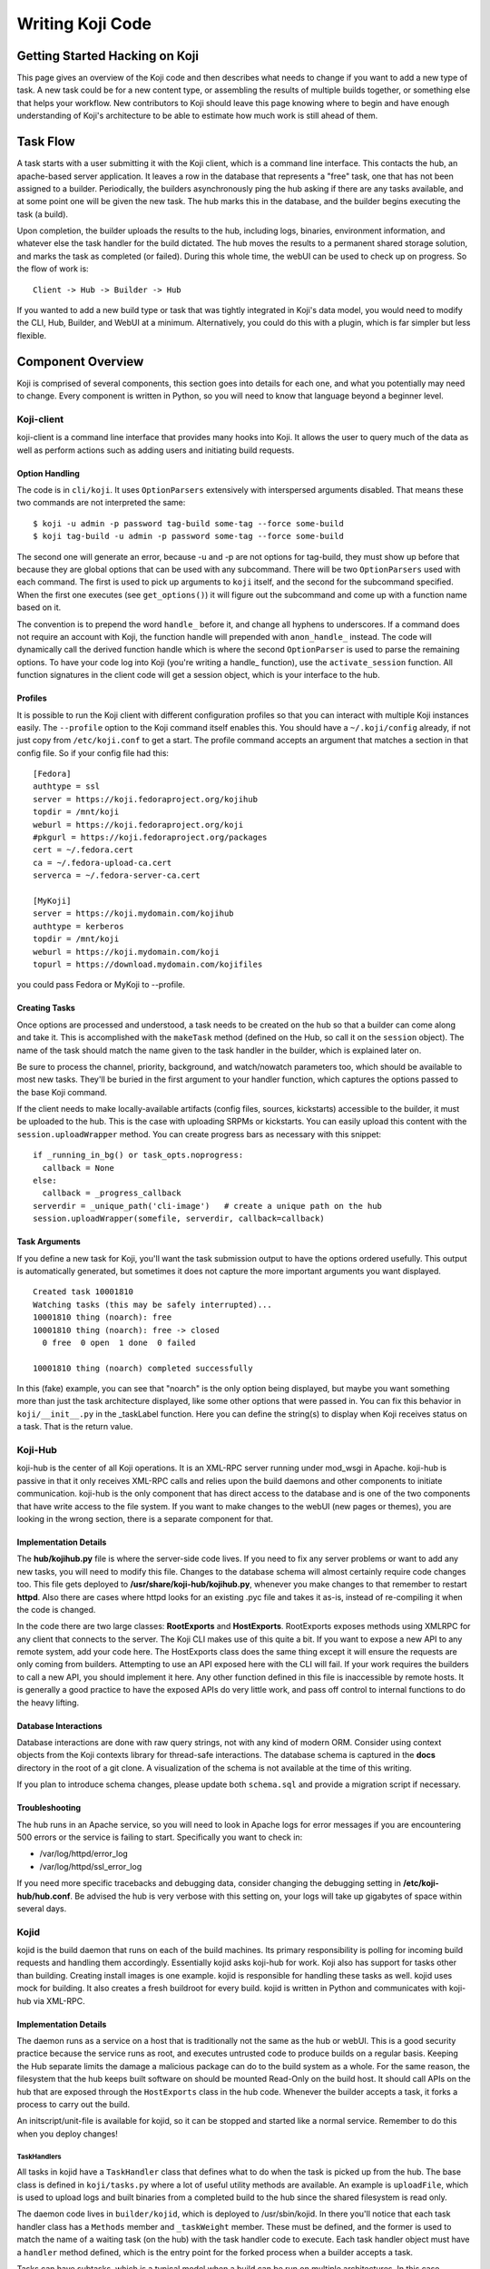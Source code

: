 =================
Writing Koji Code
=================

Getting Started Hacking on Koji
===============================


This page gives an overview of the Koji code and then describes what
needs to change if you want to add a new type of task. A new task could
be for a new content type, or assembling the results of multiple builds
together, or something else that helps your workflow. New contributors
to Koji should leave this page knowing where to begin and have enough
understanding of Koji's architecture to be able to estimate how much
work is still ahead of them.

Task Flow
=========

A task starts with a user submitting it with the Koji client, which is a
command line interface. This contacts the hub, an apache-based server
application. It leaves a row in the database that represents a "free"
task, one that has not been assigned to a builder. Periodically, the
builders asynchronously ping the hub asking if there are any tasks
available, and at some point one will be given the new task. The hub
marks this in the database, and the builder begins executing the task (a
build).

Upon completion, the builder uploads the results to the hub, including
logs, binaries, environment information, and whatever else the task
handler for the build dictated. The hub moves the results to a permanent
shared storage solution, and marks the task as completed (or failed).
During this whole time, the webUI can be used to check up on progress.
So the flow of work is:

::

    Client -> Hub -> Builder -> Hub

If you wanted to add a new build type or task that was tightly
integrated in Koji's data model, you would need to modify the CLI, Hub,
Builder, and WebUI at a minimum. Alternatively, you could do this with a
plugin, which is far simpler but less flexible.

Component Overview
==================

Koji is comprised of several components, this section goes into details
for each one, and what you potentially may need to change. Every
component is written in Python, so you will need to know that language
beyond a beginner level.

Koji-client
-----------

koji-client is a command line interface that provides many hooks into
Koji. It allows the user to query much of the data as well as perform
actions such as adding users and initiating build requests.

Option Handling
~~~~~~~~~~~~~~~

The code is in ``cli/koji``. It uses ``OptionParsers`` extensively with
interspersed arguments disabled. That means these two commands are not
interpreted the same:

::

    $ koji -u admin -p password tag-build some-tag --force some-build
    $ koji tag-build -u admin -p password some-tag --force some-build

The second one will generate an error, because -u and -p are not options
for tag-build, they must show up before that because they are global
options that can be used with any subcommand. There will be two
``OptionParsers`` used with each command. The first is used to pick up
arguments to ``koji`` itself, and the second for the subcommand
specified. When the first one executes (see ``get_options()``) it will
figure out the subcommand and come up with a function name based on it.

The convention is to prepend the word ``handle_`` before it, and change
all hyphens to underscores. If a command does not require an account
with Koji, the function handle will prepended with ``anon_handle_``
instead. The code will dynamically call the derived function handle
which is where the second ``OptionParser`` is used to parse the
remaining options. To have your code log into Koji (you're writing a
handle\_ function), use the ``activate_session`` function. All function
signatures in the client code will get a session object, which is your
interface to the hub.

Profiles
~~~~~~~~

It is possible to run the Koji client with different configuration
profiles so that you can interact with multiple Koji instances easily.
The ``--profile`` option to the Koji command itself enables this. You
should have a ``~/.koji/config`` already, if not just copy from
``/etc/koji.conf`` to get a start. The profile command accepts an
argument that matches a section in that config file. So if your config
file had this:

::

    [Fedora]
    authtype = ssl
    server = https://koji.fedoraproject.org/kojihub
    topdir = /mnt/koji
    weburl = https://koji.fedoraproject.org/koji
    #pkgurl = https://koji.fedoraproject.org/packages
    cert = ~/.fedora.cert
    ca = ~/.fedora-upload-ca.cert
    serverca = ~/.fedora-server-ca.cert

    [MyKoji]
    server = https://koji.mydomain.com/kojihub
    authtype = kerberos
    topdir = /mnt/koji
    weburl = https://koji.mydomain.com/koji
    topurl = https://download.mydomain.com/kojifiles

you could pass Fedora or MyKoji to --profile.

Creating Tasks
~~~~~~~~~~~~~~

Once options are processed and understood, a task needs to be created on
the hub so that a builder can come along and take it. This is
accomplished with the ``makeTask`` method (defined on the Hub, so call
it on the ``session`` object). The name of the task should match the
name given to the task handler in the builder, which is explained later
on.

Be sure to process the channel, priority, background, and watch/nowatch
parameters too, which should be available to most new tasks. They'll be
buried in the first argument to your handler function, which captures
the options passed to the base Koji command.

If the client needs to make locally-available artifacts (config files,
sources, kickstarts) accessible to the builder, it must be uploaded to
the hub. This is the case with uploading SRPMs or kickstarts. You can
easily upload this content with the ``session.uploadWrapper`` method.
You can create progress bars as necessary with this snippet:

::

    if _running_in_bg() or task_opts.noprogress:
      callback = None
    else:
      callback = _progress_callback
    serverdir = _unique_path('cli-image')   # create a unique path on the hub
    session.uploadWrapper(somefile, serverdir, callback=callback)

Task Arguments
~~~~~~~~~~~~~~

If you define a new task for Koji, you'll want the task submission
output to have the options ordered usefully. This output is
automatically generated, but sometimes it does not capture the more
important arguments you want displayed.

::

    Created task 10001810
    Watching tasks (this may be safely interrupted)...
    10001810 thing (noarch): free
    10001810 thing (noarch): free -> closed
      0 free  0 open  1 done  0 failed

    10001810 thing (noarch) completed successfully

In this (fake) example, you can see that "noarch" is the only option
being displayed, but maybe you want something more than just the task
architecture displayed, like some other options that were passed in. You
can fix this behavior in ``koji/__init__.py`` in the \_taskLabel
function. Here you can define the string(s) to display when Koji
receives status on a task. That is the return value.

Koji-Hub
--------

koji-hub is the center of all Koji operations. It is an XML-RPC server
running under mod\_wsgi in Apache. koji-hub is passive in that it only
receives XML-RPC calls and relies upon the build daemons and other
components to initiate communication. koji-hub is the only component
that has direct access to the database and is one of the two components
that have write access to the file system. If you want to make changes
to the webUI (new pages or themes), you are looking in the wrong
section, there is a separate component for that.

Implementation Details
~~~~~~~~~~~~~~~~~~~~~~

The **hub/kojihub.py** file is where the server-side code lives. If you
need to fix any server problems or want to add any new tasks, you will
need to modify this file. Changes to the database schema will almost
certainly require code changes too. This file gets deployed to
**/usr/share/koji-hub/kojihub.py**, whenever you make changes to that
remember to restart **httpd**. Also there are cases where httpd looks
for an existing .pyc file and takes it as-is, instead of re-compiling it
when the code is changed.

In the code there are two large classes: **RootExports** and
**HostExports**. RootExports exposes methods using XMLRPC for any client
that connects to the server. The Koji CLI makes use of this quite a bit.
If you want to expose a new API to any remote system, add your code
here. The HostExports class does the same thing except it will ensure
the requests are only coming from builders. Attempting to use an API
exposed here with the CLI will fail. If your work requires the builders
to call a new API, you should implement it here. Any other function
defined in this file is inaccessible by remote hosts. It is generally a
good practice to have the exposed APIs do very little work, and pass off
control to internal functions to do the heavy lifting.

Database Interactions
~~~~~~~~~~~~~~~~~~~~~

Database interactions are done with raw query strings, not with any kind
of modern ORM. Consider using context objects from the Koji contexts
library for thread-safe interactions. The database schema is captured in
the **docs** directory in the root of a git clone. A visualization of
the schema is not available at the time of this writing.

If you plan to introduce schema changes, please update both
``schema.sql`` and provide a migration script if necessary.

Troubleshooting
~~~~~~~~~~~~~~~

The hub runs in an Apache service, so you will need to look in Apache
logs for error messages if you are encountering 500 errors or the
service is failing to start. Specifically you want to check in:

-  /var/log/httpd/error\_log
-  /var/log/httpd/ssl\_error\_log

If you need more specific tracebacks and debugging data, consider
changing the debugging setting in **/etc/koji-hub/hub.conf**. Be advised
the hub is very verbose with this setting on, your logs will take up
gigabytes of space within several days.

Kojid
-----

kojid is the build daemon that runs on each of the build machines. Its
primary responsibility is polling for incoming build requests and
handling them accordingly. Essentially kojid asks koji-hub for work.
Koji also has support for tasks other than building. Creating install
images is one example. kojid is responsible for handling these tasks as
well. kojid uses mock for building. It also creates a fresh buildroot
for every build. kojid is written in Python and communicates with
koji-hub via XML-RPC.

Implementation Details
~~~~~~~~~~~~~~~~~~~~~~

The daemon runs as a service on a host that is traditionally not the
same as the hub or webUI. This is a good security practice because the
service runs as root, and executes untrusted code to produce builds on a
regular basis. Keeping the Hub separate limits the damage a malicious
package can do to the build system as a whole. For the same reason, the
filesystem that the hub keeps built software on should be mounted
Read-Only on the build host. It should call APIs on the hub that are
exposed through the ``HostExports`` class in the hub code. Whenever the
builder accepts a task, it forks a process to carry out the build.

An initscript/unit-file is available for kojid, so it can be stopped and
started like a normal service. Remember to do this when you deploy
changes!

TaskHandlers
^^^^^^^^^^^^

All tasks in kojid have a ``TaskHandler`` class that defines what to do
when the task is picked up from the hub. The base class is defined in
``koji/tasks.py`` where a lot of useful utility methods are available.
An example is ``uploadFile``, which is used to upload logs and built
binaries from a completed build to the hub since the shared filesystem
is read only.

The daemon code lives in ``builder/kojid``, which is deployed to
/usr/sbin/kojid. In there you'll notice that each task handler class has
a ``Methods`` member and ``_taskWeight`` member. These must be defined,
and the former is used to match the name of a waiting task (on the hub)
with the task handler code to execute. Each task handler object must
have a ``handler`` method defined, which is the entry point for the
forked process when a builder accepts a task.

Tasks can have subtasks, which is a typical model when a build can be
run on multiple architectures. In this case, developers should write 2
task handlers: one handles the build for exact one architecture, and one
that assembles the results of those tasks into a single build, and sends
status information to the hub. You can think of the latter handler as
the parent task.

All task handler objects have a ``session`` object defined, which is the
interface to use for communications with the hub. So, parent tasks
should kick off child tasks using the session object's subtask method
(which is part of HostExports). It should then call ``self.wait`` with
``all=True`` to wait for the results of the child tasks.

Here's a stub of what a new build task might look like:

::

    class BuildThingTask(BaseTaskHandler):
      Methods = ['thing']
      _taskWeight = 0.5

      def handler(self, a, b, arches, options):
        subtasks = {}
        for arch in arches:
          subtasks[arch] = session.host.subtask(method='thingArch', a, b, arch)
        results = self.wait(subtasks.values(), all=True)
        # parse results and put rows in database
        # put files in their final resting place
        return 'Build successful'

    class BuildThingArchTask(BaseTaskHandler):
      Methods = ['thingArch']
      _taskWeight = 2.0

      def handler(self, a, b, arch):
        # do the build, capture results in a variable
        self.uploadFile('/path/to/some/log')
        self.uploadFile('/path/to/binary/file')
        return result

Source Control Managers
^^^^^^^^^^^^^^^^^^^^^^^

If you your build needs to check out code from a Source Control Manager
(SCM) such as git or subversion, you can use SCM objects defined in
``koji/daemon.py``. They take a specially formed URL as an argument to
the constructor. Here's an example use. The second line is important, it
makes sure the SCM is in the whitelist of SCMs allowed in
``/etc/kojid/kojid.conf``.

::

    scm = SCM(url)
    scm.assert_allowed(self.options.allowed_scms)
    directory = scm.checkout('/checkout/path', session, uploaddir, logfile)

Checking out takes 4 arguments: where to checkout, a session object
(which is how authentication is handled), a directory to upload the log
to, and a string representing the log file name. Using this method Koji
will checkout (or clone) a remote repository and upload a log of the
standard output to the task results.

Build Root Objects
^^^^^^^^^^^^^^^^^^

It is encouraged to build software in mock chroots if appropriate. That
way Koji can easily track precise details about the environment in which
the build was executed. In ``builder/kojid`` a BuildRoot class is
defined, which provides an interface to execute mock commands. Here's an
example of their use:

::

    broot = BuildRoot(self.session, self.options, build_tag, arch, self.id)

A session object, task options, and a build tag should be passed in
as-is. You should also specify the architecture and the task ID. If you
ever need to pass in specialized options to mock, look in the
ImageTask.makeImgBuildRoot method to see how they are defined and passed
in to the BuildRoot constructor.

Troubleshooting
~~~~~~~~~~~~~~~

The daemon writes a log file to ``/var/log/kojid.log``. Debugging output
can be turned on in ``/etc/kojid/kojid.conf``.

Koji-Web
--------

koji-web is a set of scripts that run in mod\_wsgi and use the Cheetah
templating engine to provide a web interface to Koji. It acts as a
client to koji-hub providing a visual interface to perform a limited
amount of administration. koji-web exposes a lot of information and also
provides a means for certain operations, such as cancelling builds.

The web pages are derived from Cheetah templates, the syntax of which
you can read up on
`here <http://cheetahtemplate.org/docs/users_guide_html/>`__. These
templates are the ``chtml`` files sitting in ``www/kojiweb``. You'll
notice quickly that these templates are referencing variables, but where
do they come from?

The ``www/kojiweb/index.py`` file provides them. There are several
functions named after the templates they support, and in each one a
dictionary called ``values`` is populated. This is how data is gathered
about the task, build, archive, or whatever the page is about. Take your
time with ``taskinfo.chtml`` in particular, as the conditionals there
have gotten quite long. If you are adding a new task to Koji, you will
need to extend this at a minimum. A new type of build task would require
this, and possibly another that is specific to viewing the archived
information about the build. (taskinfo vs. buildinfo)

If your web page needs to display the contents of a list or dictionary,
use the ``$printMap`` function to help with that. It is often sensible
to define a function that easily prints options and values in a
dictionary. An example of this is in taskinfo.chtml.

::

    #def printOpts($opts)
      #if $opts
      <strong>Options:</strong><br/>
      $printMap($opts, '&nbsp;&nbsp;')
      #end if
    #end def

Finally, if you need to expand the drop-down menus of "method" types
when searching for tasks in the WebUI, you will need to add them to the
``_TASKS`` list in ``www/kojiweb/index.py``. Add values where
appropriate to ``_TOPLEVEL_TASKS`` and ``_PARENT_TASKS`` as well so that
parent-child relationships show up correctly too.

Remember whenever you update a template or index.py, you will need to
deploy and restart apache/httpd!

Troubleshooting
~~~~~~~~~~~~~~~

Like the hub, this component is backed by apache, so you should follow
the same techniques for debugging Koji-Web as
`Koji-Hub <#Troubleshooting>`__.

Kojira
------

kojira is a daemon that keeps the build root repodata updated. It is
responsible for removing redundant build roots and cleaning up after a
build request is completed.

Building and Deploying Changes
==============================

The root of the git clone for Koji code contains a ``Makefile`` that has
a few targets to make building and deployment a little easier. Among
them are:

-  tarball: create a bz2 tarball that could be consumed in an rpm build
-  rpm: create Koji rpms. The NVRs will be defined by the spec file,
   which is also in the same directory. The results will appear in a
   ``noarch`` directory.
-  test-rpm: like rpm, but append the Release field with a date and time
   stamp for easy upgrade-deployment

Plugins
=======

This section is copied from the ``docs/Writing_a_plugin.md`` file.

Koji supports different types of plugins, three of which are captured
here. Depending on what you are trying to do, there are different ways
to write a Koji plugin.

Koji Builder Plugins
--------------------

Koji can do several things, for example build RPMs, or live CDs. Those
are types of tasks which Koji knows about. If you need to do something
which Koji does not know yet how to do, you could create a Koji Builder
plugin. Such a plugin would minimally look like this:

::

      from koji.tasks import BaseTaskHandler

      class MyTask(BaseTaskHandler):
        Methods = ['mytask']
        _taskWeight = 2.0

      def handler(self, arg1, arg2, kwarg1=None):
        self.logger.debug("Running my task...")
        # Here is where you actually do something

A few explanations on what goes on here:

-  Your task needs to inherit from \`koji.tasks.BaseTaskHandler\`
-  Your task must have a \`Methods\` attribute, which is a list of the
   method names your task can handle.
-  You can specify the weight of your task with the \`\_taskWeight\`
   attribute. The more intensive (CPU, IO, ...) your task is, the higher
   this number should be.
-  The task object has a ``logger`` attribute, which is a Python logger
   with the usual \`debug\`, \`info\`, \`warning\` and \`error\`
   methods. The messages you send with it will end up in the Koji
   Builder log.
-  Your task must have a \`handler()\` method. That is the method Koji
   will call to run your task. It is the method that should actually do
   what you need. It can have as many positional and named arguments as
   you want.

Save your plugin as e.g ``mytask.py``, then install it in the Koji
Builder plugins folder: ``/usr/lib/koji-builder-plugins/``. Finally,
edit the Koji Builder config file, ``/etc/kojid/kojid.conf``:

::

    # A space-separated list of plugins to enable
    plugins = mytask

Restart the Koji Builder service, and your plugin will be enabled. You
can try running a task from your new task type with the command-line:
``$ koji make-task mytask arg1 arg2 kwarg1``

Hub Plugins
-----------

Koji clients talk to the Koji Hub via an XMLRPC API. It is sometimes
desirable to add to that API, so that clients can request things Koji
does not expose right now. Such a plugin would minimally look like this:

::

      def mymethod(arg1, arg2, kwarg1=None):
        # Here is where you actually do something
        mymethod.exported = True

What's happening?

-  Your plugin is just a method, with whatever positional and/or named
   arguments you need.
-  You must export your method by setting its ``exported`` attribute to
   ``True``
-  The ``context.session.assertPerm()`` is how you ensure that the
   correct permissions are available.

Save your plugin as e.g \`mymethod.py\`, then install it in the Koji Hub
plugins folder, which is ``/usr/lib/koji-hub-plugins/``

Finally, edit the Koji Hub config file, ``/etc/koji-hub/hub.conf``:

::

    # A space-separated list of plugins to enable
    Plugins = mymethod

Restart the Koji Hub service, and your plugin will be enabled. You can
try calling the new XMLRPC API with the Python client library:

::

    >>> import koji
    >>> session = koji.ClientSession("http://koji/example.org/kojihub")
    >>> session.mymethod(arg1, arg2, kwarg1='some value')

If you want your new XMLRPC API to require specific permissions from the
user, all you need to do is add the following to your method:

::

    from koji.context import context

    def mymethod(arg1, arg2, kwarg1=None):
      context.session.assertPerm("admin")
      # Here is where you actually do something
      mymethod.exported = True

In the example above, Koji will ensure that the user is an
administrator. You could of course create your own permission, and check
for that.

Event Plugin
------------

You might want to run something automatically when something else
happens in Koji. A typical example is to automatically sign a package
right after a build finished. Another would be to send a notification to
a message bus after any kind of event.

This can be achieved with a plugin too, which would look minimally as
follows:

::

    from koji.plugin import callback

    @callback('preTag', 'postTag')
    def mycallback(cbtype, tag, build, user, force=False):
      # Here is where you actually do something

So what is this doing?

-  The ``@callback`` decorator allows you to declare which events should
   trigger your function. You can pass as many as you want. For a list
   of supported events, see ``koji/plugins.py``.
-  The arguments of the function depend on the event you subscribed to.
   As a result, you need to know how it will be called by Koji. You
   probably should use ``*kwargs`` to be safe. You can see how callbacks
   are called in the ``hub/kojihub.py`` file, search for calls of the
   ``run_callbacks`` function.

Save your plugin as e.g ``mycallback.py``, then install it in the Koji
Hub plugins folder: ``/usr/lib/koji-hub-plugins``

Finally, edit the Koji Hub config file, ``/etc/koji-hub/hub.conf``:

::

    # A space-separated list of plugins to enable
    Plugins = mycallback

Restart the Koji Hub service, and your plugin will be enabled. You can
try triggering your callback plugin with the command-line. For example,
if you registered a callback for the ``postTag`` event, try tagging a
build: ``$ koji tag-build mytag mypkg-1.0-1``

Submitting Changes
==================

To submit code changes for Koji, please file a pull request in Pagure.

https://pagure.io/koji/pull-requests

Here are some guidelines on producing preferable pull requests.

-  Each request should be a coherent whole, e.g. a single feature or bug fix.
   Please do not bundle a series of unrelated changes into a single PR
-  Pull requests in Pagure come from a branch in your personal fork of Koji
   (either in Pagure or a remote git repo). Please use an appropriately named
   branch for this. Do not use the master branch of your fork. Also, please
   be aware that Pagure will automatically update the pull request if you
   modify the source branch
-  Your branch should be based against the current HEAD of the target branch
-  Please adhere to `PEP8 <https://www.python.org/dev/peps/pep-0008/>`__.
   While much of the older code in Koji does not, we try to stick to it
   with new code
-  Please maintain backward-compatibility up to RHEL 5 (which means
   Python 2.4). On the other hand we are looking to migration to python 3, so
   please use compatible constructs such as:

   -  Use ``print()`` function, not ``print`` statement
- Check, that unit tests are not broken. Simply run ``make test`` in main
  directory of your branch.

Note that the core development team for Koji is small, so it may take a few
days for someone to reply to your request.

Partial work
------------

Pull requests are for changes that are complete and ready for inclusion, but
sometimes you have partial work that you may want feedback on. Please don't
submit a PR before your code is complete.

The preferred way to request early feedback is to push your changes to a your
own koji fork and then send an email to
`koji-devel AT lists.fedorahosted.org <https://lists.fedorahosted.org/mailman/listinfo/koji-devel>`__
requesting review. This approach is one step short of a PR, making it easy to
upgrade to a PR once the changes are ready.

Unit Tests
==========

Koji comes with a small test suite, that you should always run when making
changes to the code. To do so, just run ``make test`` in your terminal.

You will need to install the following packages to actually run the tests.

 * ``findutils``
 * ``pyOpenSSL``
 * ``python-coverage``
 * ``python-krbV``
 * ``python-mock``
 * ``python-simplejson``
 * ``python-psycopg2``
 * ``python-pycurl``
 * ``python-requests``
 * ``python-qpid-proton``

Please note that it is currently not supported to use *virtualenv* when hacking
on Koji.

Unit tests are run automatically for any commit in master branch. We use
Fedora's jenkins instance for that. Details are given here: :doc:`Unit tests
in Fedora's Jenkins <configuring_jenkins>`.
